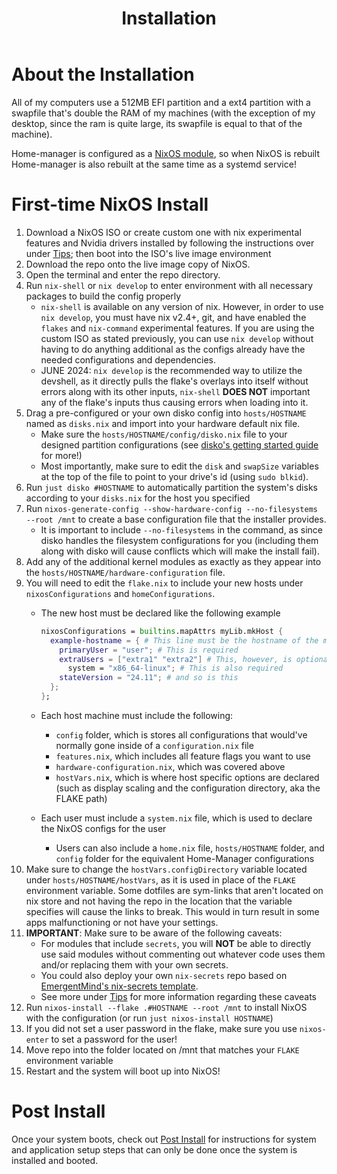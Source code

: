 #+title: Installation
* About the Installation
All of my computers use a 512MB EFI partition and a ext4 partition with a swapfile that's double the RAM of my machines (with the exception of my desktop, since the ram is quite large, its swapfile is equal to that of the machine).

Home-manager is configured as a [[https://nix-community.github.io/home-manager/index.xhtml#sec-install-nixos-module][NixOS module]], so when NixOS is rebuilt Home-manager is also rebuilt at the same time as a systemd service!

* First-time NixOS Install
1. Download a NixOS ISO or create custom one with nix experimental features and Nvidia drivers installed by following the instructions over under [[file:tips.org][Tips]]; then boot into the ISO's live image environment
2. Download the repo onto the live image copy of NixOS.
3. Open the terminal and enter the repo directory.
4. Run =nix-shell= or =nix develop= to enter environment with all necessary packages to build the config properly
   - =nix-shell= is available on any version of nix. However, in order to use =nix develop=, you must have nix v2.4+, git, and have enabled the =flakes= and =nix-command= experimental features. If you are using the custom ISO as stated previously, you can use =nix develop= without having to do anything additional as the configs already have the needed configurations and dependencies.
   - JUNE 2024: =nix develop= is the recommended way to utilize the devshell, as it directly pulls the flake's overlays into itself without errors along with its other inputs, =nix-shell= **DOES NOT** important any of the flake's inputs thus causing errors when loading into it.
5. Drag a pre-configured or your own disko config into =hosts/HOSTNAME= named as =disks.nix= and import into your hardware default nix file.
   - Make sure the =hosts/HOSTNAME/config/disko.nix= file to your designed partition configurations (see [[https://github.com/nix-community/disko/blob/master/docs/quickstart.md][disko's getting started guide]] for more!)
   - Most importantly, make sure to edit the =disk= and =swapSize= variables at the top of the file to point to your drive's id (using =sudo blkid=).
6. Run =just disko #HOSTNAME= to automatically partition the system's disks according to your =disks.nix= for the host you specified
7. Run =nixos-generate-config --show-hardware-config --no-filesystems --root /mnt= to create a base configuration file that the installer provides.
   - It is important to include =--no-filesystems= in the command, as since disko handles the filesystem configurations for you (including them along with disko will cause conflicts which will make the install fail).
8. Add any of the additional kernel modules as exactly as they appear into the =hosts/HOSTNAME/hardware-configuration= file.
9. You will need to edit the =flake.nix= to include your new hosts under =nixosConfigurations= and =homeConfigurations=.
   - The new host must be declared like the following example
        #+begin_src nix
        nixosConfigurations = builtins.mapAttrs myLib.mkHost {
          example-hostname = { # This line must be the hostname of the machine
            primaryUser = "user"; # This is required
            extraUsers = ["extra1" "extra2"] # This, however, is optional
              system = "x86_64-linux"; # This is also required
            stateVersion = "24.11"; # and so is this
          };
        };
        #+end_src
   - Each host machine must include the following:
     - =config= folder, which is stores all configurations that would've normally gone inside of a =configuration.nix= file
     - =features.nix=, which includes all feature flags you want to use
     - =hardware-configuration.nix=, which was covered above
     - =hostVars.nix=, which is where host specific options are declared (such as display scaling and the configuration directory, aka the FLAKE path)
   - Each user must include a =system.nix= file, which is used to declare the NixOS configs for the user
     - Users can also include a =home.nix= file, =hosts/HOSTNAME= folder, and =config= folder for the equivalent Home-Manager configurations
10. Make sure to change the =hostVars.configDirectory= variable located under =hosts/HOSTNAME/hostVars=, as it is used in place of the =FLAKE= environment variable. Some dotfiles are sym-links that aren't located on nix store and not having the repo in the location that the variable specifies will cause the links to break. This would in turn result in some apps malfunctioning or not have your settings.
11. *IMPORTANT*: Make sure to be aware of the following caveats:
    - For modules that include =secrets=, you will **NOT** be able to directly use said modules without commenting out whatever code uses them and/or replacing them with your own secrets.
    - You could also deploy your own =nix-secrets= repo based on [[https://github.com/EmergentMind/nix-secrets-reference][EmergentMind's nix-secrets template]].
    - See more under [[file:tips.org][Tips]] for more information regarding these caveats
12. Run =nixos-install --flake .#HOSTNAME --root /mnt= to install NixOS with the configuration (or run =just nixos-install HOSTNAME=)
13. If you did not set a user password in the flake, make sure you use =nixos-enter= to set a password for the user!
14. Move repo into the folder located on /mnt that matches your =FLAKE= environment variable
15. Restart and the system will boot up into NixOS!

* Post Install
Once your system boots, check out [[file:post-install.org][Post Install]] for instructions for system and application setup steps that can only be done once the system is installed and booted.
